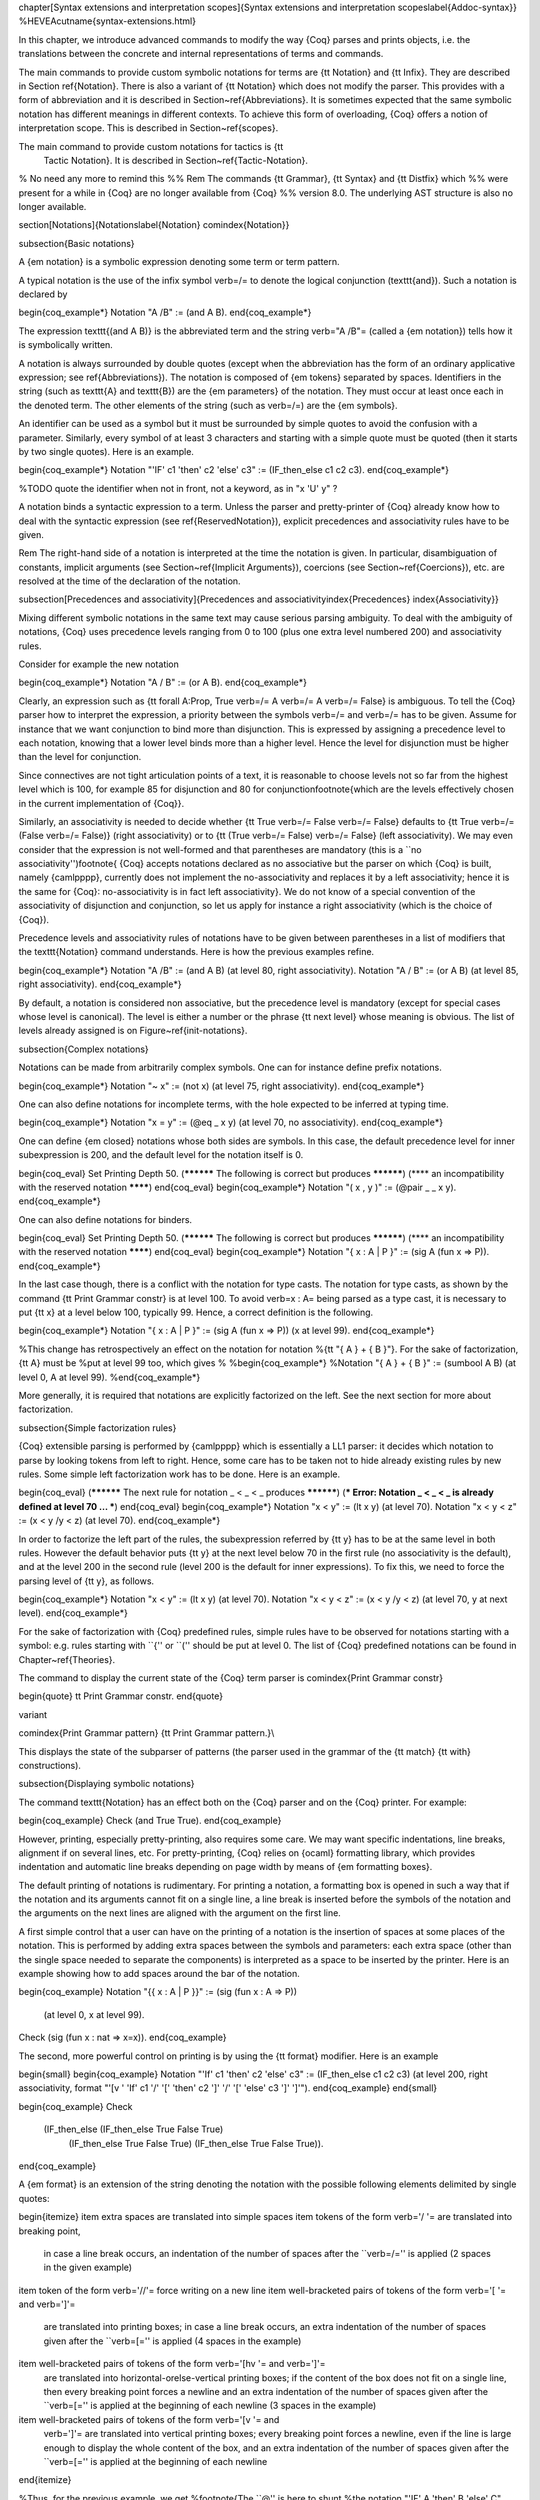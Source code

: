 \chapter[Syntax extensions and interpretation scopes]{Syntax extensions and interpretation scopes\label{Addoc-syntax}}
%HEVEA\cutname{syntax-extensions.html}

In this chapter, we introduce advanced commands to modify the way
{\Coq} parses and prints objects, i.e. the translations between the
concrete and internal representations of terms and commands.

The main commands to provide custom symbolic notations for terms are
{\tt Notation} and {\tt Infix}. They are described in Section
\ref{Notation}. There is also a variant of {\tt Notation} which does
not modify the parser. This provides with a form of abbreviation and
it is described in Section~\ref{Abbreviations}. It is sometimes
expected that the same symbolic notation has different meanings in
different contexts. To achieve this form of overloading, {\Coq} offers
a notion of interpretation scope. This is described in
Section~\ref{scopes}.

The main command to provide custom notations for tactics is {\tt
  Tactic Notation}. It is described in Section~\ref{Tactic-Notation}.

% No need any more to remind this
%% \Rem The commands {\tt Grammar}, {\tt Syntax} and {\tt Distfix} which
%% were present for a while in {\Coq} are no longer available from {\Coq}
%% version 8.0. The underlying AST structure is also no longer available.

\section[Notations]{Notations\label{Notation}
\comindex{Notation}}

\subsection{Basic notations}

A {\em notation} is a symbolic expression denoting some term
or term pattern.

A typical notation is the use of the infix symbol \verb=/\= to denote
the logical conjunction (\texttt{and}). Such a notation is declared
by

\begin{coq_example*}
Notation "A /\ B" := (and A B).
\end{coq_example*}

The expression \texttt{(and A B)} is the abbreviated term and the
string \verb="A /\ B"= (called a {\em notation}) tells how it is 
symbolically written.

A notation is always surrounded by double quotes (except when the
abbreviation has the form of an ordinary applicative expression; see \ref{Abbreviations}). The
notation is composed of {\em tokens} separated by spaces.  Identifiers
in the string (such as \texttt{A} and \texttt{B}) are the {\em
parameters} of the notation. They must occur at least once each in the
denoted term. The other elements of the string (such as \verb=/\=) are
the {\em symbols}.

An identifier can be used as a symbol but it must be surrounded by
simple quotes to avoid the confusion with a parameter. Similarly,
every symbol of at least 3 characters and starting with a simple quote
must be quoted (then it starts by two single quotes). Here is an example.

\begin{coq_example*}
Notation "'IF' c1 'then' c2 'else' c3" := (IF_then_else c1 c2 c3).
\end{coq_example*}

%TODO quote the identifier when not in front, not a keyword, as in "x 'U' y" ?

A notation binds a syntactic expression to a term. Unless the parser
and pretty-printer of {\Coq} already know how to deal with the
syntactic expression (see \ref{ReservedNotation}), explicit precedences and
associativity rules have to be given.

\Rem The right-hand side of a notation is interpreted at the time the
notation is given. In particular, disambiguation of constants, implicit arguments (see
Section~\ref{Implicit Arguments}), coercions (see
Section~\ref{Coercions}), etc. are resolved at the time of the
declaration of the notation.

\subsection[Precedences and associativity]{Precedences and associativity\index{Precedences}
\index{Associativity}}

Mixing different symbolic notations in the same text may cause serious
parsing ambiguity. To deal with the ambiguity of notations, {\Coq}
uses precedence levels ranging from 0 to 100 (plus one extra level
numbered 200) and associativity rules.

Consider for example the new notation

\begin{coq_example*}
Notation "A \/ B" := (or A B).
\end{coq_example*}

Clearly, an expression such as {\tt forall A:Prop, True \verb=/\= A \verb=\/=
A \verb=\/= False} is ambiguous. To tell the {\Coq} parser how to
interpret the expression, a priority between the symbols \verb=/\= and
\verb=\/= has to be given. Assume for instance that we want conjunction
to bind more than disjunction. This is expressed by assigning a
precedence level to each notation, knowing that a lower level binds
more than a higher level.  Hence the level for disjunction must be
higher than the level for conjunction.

Since connectives are not tight articulation points of a text, it
is reasonable to choose levels not so far from the highest level which
is 100, for example 85 for disjunction and 80 for
conjunction\footnote{which are the levels effectively chosen in the
current implementation of {\Coq}}.

Similarly, an associativity is needed to decide whether {\tt True \verb=/\=
False \verb=/\= False} defaults to {\tt True \verb=/\= (False
\verb=/\= False)} (right associativity) or to {\tt (True
\verb=/\= False) \verb=/\= False} (left associativity). We may
even consider that the expression is not well-formed and that
parentheses are mandatory (this is a ``no associativity'')\footnote{
{\Coq} accepts notations declared as no associative but the parser on
which {\Coq} is built, namely {\camlpppp}, currently does not implement the
no-associativity and replaces it by a left associativity; hence it is
the same for {\Coq}: no-associativity is in fact left associativity}.
We do not know of a special convention of the associativity of
disjunction and conjunction, so let us apply for instance a right
associativity (which is the choice of {\Coq}).

Precedence levels and associativity rules of notations have to be
given between parentheses in a list of modifiers that the
\texttt{Notation} command understands. Here is how the previous
examples refine.

\begin{coq_example*}
Notation "A /\ B" := (and A B) (at level 80, right associativity).
Notation "A \/ B" := (or A B)  (at level 85, right associativity).
\end{coq_example*}

By default, a notation is considered non associative, but the
precedence level is mandatory (except for special cases whose level is
canonical). The level is either a number or the phrase {\tt next
level} whose meaning is obvious. The list of levels already assigned
is on Figure~\ref{init-notations}.

\subsection{Complex notations}

Notations can be made from arbitrarily complex symbols. One can for
instance define prefix notations.

\begin{coq_example*}
Notation "~ x" := (not x) (at level 75, right associativity).
\end{coq_example*}

One can also define notations for incomplete terms, with the hole
expected to be inferred at typing time.

\begin{coq_example*}
Notation "x = y" := (@eq _ x y) (at level 70, no associativity).
\end{coq_example*}

One can define {\em closed} notations whose both sides are symbols. In
this case, the default precedence level for inner subexpression is
200, and the default level for the notation itself is 0.

\begin{coq_eval}
Set Printing Depth 50.
(********** The following is correct but produces **********)
(**** an incompatibility with the reserved notation ********)
\end{coq_eval}
\begin{coq_example*}
Notation "( x , y )" := (@pair _ _ x y).
\end{coq_example*}

One can also define notations for binders.

\begin{coq_eval}
Set Printing Depth 50.
(********** The following is correct but produces **********)
(**** an incompatibility with the reserved notation ********)
\end{coq_eval}
\begin{coq_example*}
Notation "{ x : A  |  P }" := (sig A (fun x => P)).
\end{coq_example*}

In the last case though, there is a conflict with the notation for
type casts. The notation for type casts, as shown by the command {\tt Print Grammar
constr} is at level 100. To avoid \verb=x : A= being parsed as a type cast,
it is necessary to put {\tt x} at a level below 100, typically 99. Hence, a
correct definition is the following.

\begin{coq_example*}
Notation "{ x : A  |  P }" := (sig A (fun x => P)) (x at level 99).
\end{coq_example*}

%This change has retrospectively an effect on the notation for notation
%{\tt "{ A } + { B }"}. For the sake of factorization, {\tt A} must be
%put at level 99 too, which gives
%
%\begin{coq_example*}
%Notation "{ A } + { B }" := (sumbool A B) (at level 0, A at level 99).
%\end{coq_example*}

More generally, it is required that notations are explicitly
factorized on the left. See the next section for more about
factorization.

\subsection{Simple factorization rules}

{\Coq} extensible parsing is performed by {\camlpppp} which is
essentially a LL1 parser: it decides which notation to parse by
looking tokens from left to right. Hence, some care has to be taken
not to hide already existing rules by new rules. Some simple left
factorization work has to be done. Here is an example.

\begin{coq_eval}
(********** The next rule for notation _ < _ < _  produces **********)
(*** Error: Notation _ < _ < _ is already defined at level 70 ... ***)
\end{coq_eval}
\begin{coq_example*}
Notation "x < y"     := (lt x y) (at level 70).
Notation "x < y < z" := (x < y /\ y < z) (at level 70).
\end{coq_example*}

In order to factorize the left part of the rules, the subexpression
referred by {\tt y} has to be at the same level in both rules. However
the default behavior puts {\tt y} at the next level below 70
in the first rule (no associativity is the default), and at the level
200 in the second rule (level 200 is the default for inner expressions).
To fix this, we need to force the parsing level of {\tt y},
as follows.

\begin{coq_example*}
Notation "x < y"     := (lt x y) (at level 70).
Notation "x < y < z" := (x < y /\ y < z) (at level 70, y at next level).
\end{coq_example*}

For the sake of factorization with {\Coq} predefined rules, simple
rules have to be observed for notations starting with a symbol:
e.g. rules starting with ``\{'' or ``('' should be put at level 0. The
list of {\Coq} predefined notations can be found in Chapter~\ref{Theories}.

The command to display the current state of the {\Coq} term parser is
\comindex{Print Grammar constr}

\begin{quote}
\tt Print Grammar constr.
\end{quote}

\variant

\comindex{Print Grammar pattern}
{\tt Print Grammar pattern.}\\

This displays the state of the subparser of patterns (the parser
used in the grammar of the {\tt match} {\tt with} constructions).

\subsection{Displaying symbolic notations}

The command \texttt{Notation} has an effect both on the {\Coq} parser and
on the {\Coq} printer. For example:

\begin{coq_example}
Check (and True True).
\end{coq_example}

However, printing, especially pretty-printing, also requires some
care. We may want specific indentations, line breaks, alignment if on
several lines, etc. For pretty-printing, {\Coq} relies on {\ocaml}
formatting library, which provides indentation and automatic line
breaks depending on page width by means of {\em formatting boxes}.

The default printing of notations is rudimentary. For printing a
notation, a formatting box is opened in such a way that if the
notation and its arguments cannot fit on a single line, a line break
is inserted before the symbols of the notation and the arguments on
the next lines are aligned with the argument on the first line.

A first simple control that a user can have on the printing of a
notation is the insertion of spaces at some places of the
notation. This is performed by adding extra spaces between the symbols
and parameters: each extra space (other than the single space needed
to separate the components) is interpreted as a space to be inserted
by the printer. Here is an example showing how to add spaces around
the bar of the notation.

\begin{coq_example}
Notation "{{ x : A  |  P }}" := (sig (fun x : A => P))
  (at level 0, x at level 99).
Check (sig (fun x : nat => x=x)).
\end{coq_example}

The second, more powerful control on printing is by using the {\tt
format} modifier. Here is an example

\begin{small}
\begin{coq_example}
Notation "'If' c1 'then' c2 'else' c3" := (IF_then_else c1 c2 c3)
(at level 200, right associativity, format
"'[v   ' 'If'  c1 '/' '[' 'then'  c2  ']' '/' '[' 'else'  c3 ']' ']'").
\end{coq_example}
\end{small}

\begin{coq_example}
Check
 (IF_then_else (IF_then_else True False True)
   (IF_then_else True False True)
   (IF_then_else True False True)).
\end{coq_example}

A {\em format} is an extension of the string denoting the notation with
the possible following elements delimited by single quotes:

\begin{itemize}
\item extra spaces are translated into simple spaces
\item tokens of the form \verb='/  '= are translated into breaking point,
  in case a line break occurs, an indentation of the number of spaces
  after the ``\verb=/='' is applied (2 spaces in the given example)
\item token of the form \verb='//'= force writing on a new line
\item well-bracketed pairs of tokens of the form \verb='[    '= and \verb=']'=
  are translated into printing boxes; in case a line break occurs,
  an extra indentation of the number of spaces given after the ``\verb=[=''
  is applied (4 spaces in the example)
\item well-bracketed pairs of tokens of the form \verb='[hv   '= and \verb=']'=
  are translated into horizontal-orelse-vertical printing boxes; 
  if the content of the box does not fit on a single line, then every breaking
  point forces a newline and an extra  indentation of the number of spaces
  given after the ``\verb=[='' is applied at the beginning of each newline
  (3 spaces in the example)
\item well-bracketed pairs of tokens of the form \verb='[v '= and
  \verb=']'= are translated into vertical printing boxes; every
  breaking point forces a newline, even if the line is large enough to
  display the whole content of the box, and an extra indentation of the
  number of spaces given after the ``\verb=[='' is applied at the beginning
  of each newline
\end{itemize}

%Thus, for the previous example, we get
%\footnote{The ``@'' is here to shunt
%the notation "'IF' A 'then' B 'else' C" which is defined in {\Coq}
%initial state}:

Notations do not survive the end of sections. No typing of the denoted
expression is performed at definition time. Type-checking is done only
at the time of use of the notation.

\Rem
Sometimes, a notation is expected only for the parser.
%(e.g. because
%the underlying parser of {\Coq}, namely {\camlpppp}, is LL1 and some extra
%rules are needed to circumvent the absence of factorization).
To do so, the option {\tt only parsing} is allowed in the list of modifiers of
\texttt{Notation}.

Conversely, the {\tt only printing} can be used to declare
that a notation should only be used for printing and should not declare a
parsing rule. In particular, such notations do not modify the parser.

\subsection{The \texttt{Infix} command
\comindex{Infix}}

The \texttt{Infix} command is a shortening for declaring notations of
infix symbols. Its syntax is 

\begin{quote}
\noindent\texttt{Infix "{\symbolentry}" :=} {\term} {\tt (} \nelist{\em modifier}{,} {\tt )}.
\end{quote}

and it is equivalent to

\begin{quote}
\noindent\texttt{Notation "x {\symbolentry} y" := ({\term} x y)  (} \nelist{\em modifier}{,} {\tt )}.
\end{quote}

where {\tt x} and {\tt y} are fresh names. Here is an example.

\begin{coq_example*}
Infix "/\" := and (at level 80, right associativity).
\end{coq_example*}

\subsection{Reserving notations
\label{ReservedNotation}
\comindex{Reserved Notation}}

A given notation may be used in different contexts. {\Coq} expects all
uses of the notation to be defined at the same precedence and with the
same associativity. To avoid giving the precedence and associativity
every time, it is possible to declare a parsing rule in advance
without giving its interpretation. Here is an example from the initial
state of {\Coq}.

\begin{coq_example}
Reserved Notation "x = y" (at level 70, no associativity).
\end{coq_example}

Reserving a notation is also useful for simultaneously defining an
inductive type or a recursive constant and a notation for it.

\Rem The notations mentioned on Figure~\ref{init-notations} are
reserved. Hence their precedence and associativity cannot be changed.

\subsection{Simultaneous definition of terms and notations
\comindex{Fixpoint {\ldots} where {\ldots}}
\comindex{CoFixpoint {\ldots} where {\ldots}}
\comindex{Inductive {\ldots} where {\ldots}}}

Thanks to reserved notations, the inductive, co-inductive, record,
recursive and corecursive definitions can benefit of customized
notations. To do this, insert a {\tt where} notation clause after the
definition of the (co)inductive type or (co)recursive term (or after
the definition of each of them in case of mutual definitions). The
exact syntax is given on Figure~\ref{notation-syntax} for inductive,
co-inductive, recursive and corecursive definitions and on
Figure~\ref{record-syntax} for records. Here are examples:

\begin{coq_eval}
Set Printing Depth 50.
(********** The following is correct but produces an error **********)
(********** because the symbol /\ is already bound **********)
(**** Error: The conclusion of A -> B -> A /\ B is not valid *****)
\end{coq_eval}

\begin{coq_example*}
Inductive and (A B:Prop) : Prop := conj : A -> B -> A /\ B 
where "A /\ B" := (and A B).
\end{coq_example*}

\begin{coq_eval}
Set Printing Depth 50.
(********** The following is correct but produces an error **********)
(********** because the symbol + is already bound **********)
(**** Error: no recursive definition *****)
\end{coq_eval}

\begin{coq_example*}
Fixpoint plus (n m:nat) {struct n} : nat :=
  match n with
  | O => m
  | S p => S (p+m)
  end
where "n + m" := (plus n m).
\end{coq_example*}

\subsection{Displaying informations about notations
\optindex{Printing Notations}}

To deactivate the printing of all notations, use the command
\begin{quote}
\tt Unset Printing Notations.
\end{quote}
To reactivate it, use the command
\begin{quote}
\tt Set Printing Notations.
\end{quote}
The default is to use notations for printing terms wherever possible.

\SeeAlso {\tt Set Printing All} in Section~\ref{SetPrintingAll}.

\subsection{Locating notations
\comindex{Locate}
\label{LocateSymbol}}

To know to which notations a given symbol belongs to, use the command
\begin{quote}
\tt Locate {\symbolentry}
\end{quote}
where symbol is any (composite) symbol surrounded by double quotes. To locate
a particular notation, use a string where the variables of the
notation are replaced by ``\_'' and where possible single quotes
inserted around identifiers or tokens starting with a single quote are
dropped.

\Example
\begin{coq_example}
Locate "exists".
Locate "exists _ .. _ , _".
\end{coq_example}

\SeeAlso Section \ref{Locate}.

\begin{figure}
\begin{small}
\begin{centerframe}
\begin{tabular}{lcl}
{\sentence} & ::= & 
   \zeroone{\tt Local} \texttt{Notation} {\str} \texttt{:=} {\term} 
   \zeroone{\modifiers} \zeroone{:{\scope}} .\\
  & $|$ & 
   \zeroone{\tt Local} \texttt{Infix} {\str} \texttt{:=} {\qualid} 
   \zeroone{\modifiers} \zeroone{:{\scope}} .\\
  & $|$ & 
   \zeroone{\tt Local} \texttt{Reserved Notation} {\str}
   \zeroone{\modifiers} .\\
  & $|$ & {\tt Inductive}
   \nelist{{\inductivebody} \zeroone{\declnotation}}{with}{\tt .}\\
  & $|$ & {\tt CoInductive}
   \nelist{{\inductivebody} \zeroone{\declnotation}}{with}{\tt .}\\
  & $|$ & {\tt Fixpoint}
   \nelist{{\fixpointbody} \zeroone{\declnotation}}{with} {\tt .} \\
  & $|$ & {\tt CoFixpoint}
   \nelist{{\cofixpointbody} \zeroone{\declnotation}}{with} {\tt .} \\
\\
{\declnotation} & ::= & 
  \zeroone{{\tt where} \nelist{{\str} {\tt :=} {\term} \zeroone{:{\scope}}}{\tt and}}.
\\
\\
{\modifiers}
  & ::= & {\tt at level} {\naturalnumber} \\
  & $|$ & \nelist{\ident}{,} {\tt at level} {\naturalnumber} \zeroone{\binderinterp}\\
  & $|$ & \nelist{\ident}{,} {\tt at next level} \zeroone{\binderinterp}\\
  & $|$ & {\ident} {\binderinterp} \\
  & $|$ & {\ident} {\tt ident} \\
  & $|$ & {\ident} {\tt global} \\
  & $|$ & {\ident} {\tt bigint} \\
  & $|$ & {\ident} \zeroone{{\tt strict}} {\tt pattern} \zeroone{{\tt at level} {\naturalnumber}}\\
  & $|$ & {\ident} {\tt binder} \\
  & $|$ & {\ident} {\tt closed binder} \\
  & $|$ & {\tt left associativity} \\
  & $|$ & {\tt right associativity} \\
  & $|$ & {\tt no associativity} \\
  & $|$ & {\tt only parsing} \\
  & $|$ & {\tt only printing} \\
  & $|$ & {\tt format} {\str} \\
\\
\\
{\binderinterp}
  & ::= & {\tt as ident} \\
  & $|$ & {\tt as pattern} \\
  & $|$ & {\tt as strict pattern} \\
\end{tabular}
\end{centerframe}
\end{small}
\caption{Syntax of the variants of {\tt Notation}}
\label{notation-syntax}
\end{figure}

\subsection{Notations and binders}

Notations can include binders. This section lists
different ways to deal with binders. For further examples, see also
Section~\ref{RecursiveNotationsWithBinders}.

\subsubsection{Binders bound in the notation and parsed as identifiers}

Here is the basic example of a notation using a binder:

\begin{coq_example*}
Notation "'sigma' x : A , B" := (sigT (fun x : A => B))
  (at level 200, x ident, A at level 200, right associativity).
\end{coq_example*}

The binding variables in the right-hand side that occur as a parameter
of the notation (here {\tt x}) dynamically bind all the occurrences
in their respective binding scope after instantiation of the
parameters of the notation. This means that the term bound to {\tt B} can
refer to the variable name bound to {\tt x} as shown in the following
application of the notation:

\begin{coq_example}
Check sigma z : nat, z = 0.
\end{coq_example}

Notice the modifier {\tt x ident} in the declaration of the
notation. It tells to parse {\tt x} as a single identifier.

\subsubsection{Binders bound in the notation and parsed as patterns}

In the same way as patterns can be used as binders, as in {\tt fun
  '(x,y) => x+y} or {\tt fun '(existT \_ x \_) => x}, notations can be
defined so that any pattern (in the sense of the entry {\pattern} of
Figure~\ref{term-syntax-aux}) can be used in place of the
binder. Here is an example:

\begin{coq_eval}
Reset Initial.
\end{coq_eval}

\begin{coq_example*}
Notation "'subset' ' p , P " := (sig (fun p => P))
  (at level 200, p pattern, format "'subset'  ' p ,  P").
\end{coq_example*}

\begin{coq_example}
Check subset '(x,y), x+y=0.
\end{coq_example}

The modifier {\tt p pattern} in the declaration of the notation
tells to parse $p$ as a pattern. Note that a single
variable is both an identifier and a pattern, so, e.g., the following
also works:

% Note: we rely on the notation of the standard library which does not
% print the expected output, so we hide the output.
\begin{coq_example}
Check subset 'x, x=0.
\end{coq_example}

If one wants to prevent such a notation to be used for printing when the
pattern is reduced to a single identifier, one has to use instead
the modifier {\tt p strict pattern}. For parsing, however, a {\tt
  strict pattern} will continue to include the case of a
variable. Here is an example showing the difference:

\begin{coq_example*}
Notation "'subset_bis' ' p , P" := (sig (fun p => P))
  (at level 200, p strict pattern).
Notation "'subset_bis' p , P " := (sig (fun p => P))
  (at level 200, p ident).
\end{coq_example*}

\begin{coq_example}
Check subset_bis 'x, x=0.
\end{coq_example}

The default level for a {\tt pattern} is 0. One can use a different level by
using {\tt pattern at level} $n$ where the scale is the same as the one for
terms (Figure~\ref{init-notations}).

\subsubsection{Binders bound in the notation and parsed as terms}

Sometimes, for the sake of factorization of rules, a binder has to be
parsed as a term. This is typically the case for a notation such as
the following:

\begin{coq_eval}
Set Printing Depth 50.
(********** The following is correct but produces **********)
(**** an incompatibility with the reserved notation ********)
\end{coq_eval}
\begin{coq_example*}
Notation "{ x : A  |  P  }" := (sig (fun x : A => P))
  (at level 0, x at level 99 as ident).
\end{coq_example*}

This is so because the grammar also contains rules starting with
{\tt \{} and followed by a term, such as the rule for the notation
  {\tt \{ A \} + \{ B \}} for the constant {\tt
    sumbool}~(see Section~\ref{sumbool}).

Then, in the rule, {\tt x ident} is replaced by {\tt x at level 99 as
  ident} meaning that {\tt x} is parsed as a term at level 99 (as done
in the notation for {\tt sumbool}), but that this term has actually to
be an identifier.

The notation {\tt \{ x | P \}} is already defined in the standard
library with the {\tt as ident} modifier. We cannot redefine it but
one can define an alternative notation, say {\tt \{ p such that P }\},
using instead {\tt as pattern}.

% Note, this conflicts with the default rule in the standard library, so
% we don't show the
\begin{coq_example*}
Notation "{ p 'such' 'that' P }" := (sig (fun p => P))
  (at level 0, p at level 99 as pattern).
\end{coq_example*}

Then, the following works:
\begin{coq_example}
Check {(x,y) such that x+y=0}.
\end{coq_example}

To enforce that the pattern should not be used for printing when it
is just an identifier, one could have said {\tt p at level
  99 as strict pattern}.

Note also that in the absence of a {\tt as ident}, {\tt as strict
  pattern} or {\tt as pattern} modifiers, the default is to consider
subexpressions occurring in binding position and parsed as terms to be
{\tt as ident}.

\subsubsection{Binders not bound in the notation}
\label{NotationsWithBinders}

We can also have binders in the right-hand side of a notation which
are not themselves bound in the notation. In this case, the binders
are considered up to renaming of the internal binder. E.g., for the
notation

\begin{coq_example*}
Notation "'exists_different' n" := (exists p:nat, p<>n) (at level 200).
\end{coq_example*}
the next command fails because {\tt p} does not bind in 
the instance of {\tt n}.
\begin{coq_eval}
Set Printing Depth 50.
\end{coq_eval}
% (********** The following produces **********)
% (**** The reference p was not found in the current environment ********)
\begin{coq_example}
Fail Check (exists_different p).
\end{coq_example}

\subsection{Notations with recursive patterns}
\label{RecursiveNotations}

A mechanism is provided for declaring elementary notations with
recursive patterns. The basic example is:

\begin{coq_example*}
Notation "[ x ; .. ; y ]" := (cons x .. (cons y nil) ..).
\end{coq_example*}

On the right-hand side, an extra construction of the form {\tt ..} $t$
{\tt ..} can be used. Notice that {\tt ..} is part of the {\Coq}
syntax and it must not be confused with the three-dots notation
$\ldots$ used in this manual to denote a sequence of arbitrary size.

On the left-hand side, the part ``$x$ $s$ {\tt ..} $s$ $y$'' of the
notation parses any number of time (but at least one time) a sequence
of expressions separated by the sequence of tokens $s$ (in the
example, $s$ is just ``{\tt ;}'').

The right-hand side must contain a subterm of the form either
$\phi(x,${\tt ..}  $\phi(y,t)$ {\tt ..}$)$ or $\phi(y,${\tt ..}
$\phi(x,t)$ {\tt ..}$)$ where $\phi([~]_E,[~]_I)$, called the {\em
  iterator} of the recursive notation is an arbitrary expression with
distinguished placeholders and
where $t$ is called the {\tt terminating expression} of the recursive
notation. In the example, we choose the name s$x$ and $y$ but in
practice they can of course be chosen arbitrarily. Note that the
placeholder $[~]_I$ has to occur only once but the $[~]_E$ can occur
several times.

Parsing the notation produces a list of expressions which are used to
fill the first placeholder of the iterating pattern which itself is
repeatedly nested as many times as the length of the list, the second
placeholder being the nesting point. In the innermost occurrence of the
nested iterating pattern, the second placeholder is finally filled with the
terminating expression.

In the example above, the iterator $\phi([~]_E,[~]_I)$ is {\tt cons
  $[~]_E$ $[~]_I$} and the terminating expression is {\tt nil}. Here are
other examples:
\begin{coq_example*}
Notation "( x , y , .. , z )" := (pair .. (pair x y) .. z) (at level 0).
Notation "[| t * ( x , y , .. , z ) ; ( a , b , .. , c )  * u |]" :=
  (pair (pair .. (pair (pair t x) (pair t y)) .. (pair t z))
        (pair .. (pair (pair a u) (pair b u)) .. (pair c u)))
  (t at level 39).
\end{coq_example*}

Recursive patterns can occur several times on the right-hand side.
Here is an example:

\begin{coq_example*}
Notation "[> a , .. , b <]" :=
  (cons a .. (cons b nil) .., cons b .. (cons a nil) ..).
\end{coq_example*}

Notations with recursive patterns can be reserved like standard
notations, they can also be declared within interpretation scopes (see
section \ref{scopes}).

\subsection{Notations with recursive patterns involving binders}
\label{RecursiveNotationsWithBinders}

Recursive notations can also be used with binders. The basic example is:

\begin{coq_example*}
Notation "'exists' x .. y , p" :=
  (ex (fun x => .. (ex (fun y => p)) ..))
  (at level 200, x binder, y binder, right associativity).
\end{coq_example*}

The principle is the same as in Section~\ref{RecursiveNotations}
except that in the iterator $\phi([~]_E,[~]_I)$, the placeholder $[~]_E$ can
also occur in position of the binding variable of a {\tt
  fun} or a {\tt forall}.

To specify that the part ``$x$ {\tt ..} $y$'' of the notation
parses a sequence of binders, $x$ and $y$ must be marked as {\tt
  binder} in the list of modifiers of the notation. The
binders of the parsed sequence are used to fill the occurrences of the first
placeholder of the iterating pattern which is repeatedly nested as many times
as the number of binders generated. If ever the generalization
operator {\tt `} (see Section~\ref{implicit-generalization}) is used
in the binding list, the added binders are taken into account too.

Binders parsing exist in two flavors. If $x$ and $y$ are marked as
{\tt binder}, then a sequence such as {\tt a b c : T} will be accepted
and interpreted as the sequence of binders {\tt (a:T) (b:T)
  (c:T)}. For instance, in the notation above, the syntax {\tt exists
  a b : nat, a = b} is valid.

The variables $x$ and $y$ can also be marked as {\tt closed binder} in
which case only well-bracketed binders of the form {\tt (a b c:T)} or
{\tt \{a b c:T\}} etc. are accepted.

With closed binders, the recursive sequence in the left-hand side can
be of the more general form $x$ $s$ {\tt ..} $s$ $y$ where $s$ is an
arbitrary sequence of tokens. With open binders though, $s$ has to be
empty. Here is an example of recursive notation with closed binders:

\begin{coq_example*}
Notation "'mylet' f x .. y :=  t 'in' u":=
  (let f := fun x => .. (fun y => t) .. in u)
  (at level 200, x closed binder, y closed binder, right associativity).
\end{coq_example*}

A recursive pattern for binders can be used in position of a recursive
pattern for terms. Here is an example:

\begin{coq_example*}
Notation "'FUNAPP' x .. y , f" :=
  (fun x => .. (fun y => (.. (f x) ..) y ) ..)
  (at level 200, x binder, y binder, right associativity).
\end{coq_example*}

If an occurrence of the $[~]_E$ is not in position of a binding
variable but of a term, it is the name used in the binding which is
used. Here is an example:

\begin{coq_example*}
Notation "'exists_non_null' x .. y  , P" :=
  (ex (fun x => x <> 0 /\ .. (ex (fun y => y <> 0 /\ P)) ..))
  (at level 200, x binder).
\end{coq_example*}

\subsection{Predefined entries}

By default, sub-expressions are parsed as terms and the corresponding
grammar entry is called {\tt constr}. However, one may sometimes want
to restrict the syntax of terms in a notation. For instance, the
following notation will accept to parse only global reference in
position of {\tt x}:

\begin{coq_example*}
Notation "'apply' f a1 .. an" := (.. (f a1) .. an)
  (at level 10, f global, a1, an at level 9).
\end{coq_example*}

In addition to {\tt global}, one can restrict the syntax of a
sub-expression by using the entry names {\tt ident} or {\tt pattern}
already seen in Section~\ref{NotationsWithBinders}, even when the
corresponding expression is not used as a binder in the right-hand
side. E.g.:

\begin{coq_example*}
Notation "'apply_id' f a1 .. an" := (.. (f a1) .. an)
  (at level 10, f ident, a1, an at level 9).
\end{coq_example*}

\subsection{Summary}

\paragraph{Syntax of notations}

The different syntactic variants of the command \texttt{Notation} are
given on Figure~\ref{notation-syntax}. The optional {\tt :{\scope}} is
described in the Section~\ref{scopes}.

\Rem No typing of the denoted expression is performed at definition
time. Type-checking is done only at the time of use of the notation.

\Rem Many examples of {\tt Notation} may be found in the files
composing the initial state of {\Coq} (see directory {\tt
\$COQLIB/theories/Init}).

\Rem The notation \verb="{ x }"= has a special status in such a way
that complex notations of the form \verb="x + { y }"= or
\verb="x * { y }"= can be nested with correct precedences. Especially,
every notation involving a pattern of the form \verb="{ x }"= is
parsed as a notation where the pattern \verb="{ x }"= has been simply
replaced by \verb="x"= and the curly brackets are parsed separately.
E.g. \verb="y + { z }"= is not parsed as a term of the given form but
as a term of the form \verb="y + z"= where \verb=z= has been parsed
using the rule parsing \verb="{ x }"=. Especially, level and
precedences for a rule including patterns of the form \verb="{ x }"=
are relative not to the textual notation but to the notation where the
curly brackets have been removed (e.g. the level and the associativity
given to some notation, say \verb="{ y } & { z }"= in fact applies to
the underlying \verb="{ x }"=-free rule which is \verb="y & z"=).

\paragraph{Persistence of notations}

Notations do not survive the end of sections. They survive modules
unless the command {\tt Local Notation} is used instead of {\tt
Notation}.

\section[Interpretation scopes]{Interpretation scopes\index{Interpretation scopes}
\label{scopes}}
% Introduction

An {\em interpretation scope} is a set of notations for terms with
their interpretation. Interpretation scopes provide a weak,
purely syntactical form of notation overloading: the same notation, for
instance the infix symbol \verb=+=, can be used to denote distinct
definitions of the additive operator. Depending on which interpretation
scope is currently open, the interpretation is different.
Interpretation scopes can include an interpretation for
numerals and strings. However, this is only made possible at the
{\ocaml} level.

See Figure \ref{notation-syntax} for the syntax of notations including
the possibility to declare them in a given scope.  Here is a typical
example which declares the notation for conjunction in the scope {\tt
type\_scope}.

\begin{verbatim}
Notation "A /\ B" := (and A B) : type_scope.
\end{verbatim}

\Rem A notation not defined in a scope is called a {\em lonely} notation.

\subsection{Global interpretation rules for notations}

At any time, the interpretation of a notation for term is done within
a {\em stack} of interpretation scopes and lonely notations. In case a
notation has several interpretations, the actual interpretation is the
one defined by (or in) the more recently declared (or open) lonely
notation (or interpretation scope) which defines this notation.
Typically if a given notation is defined in some scope {\scope} but
has also an interpretation not assigned to a scope, then, if {\scope}
is open before the lonely interpretation is declared, then the lonely
interpretation is used (and this is the case even if the
interpretation of the notation in {\scope} is given after the lonely
interpretation: otherwise said, only the order of lonely
interpretations and opening of scopes matters, and not the declaration
of interpretations within a scope).

The initial state of {\Coq} declares three interpretation scopes and
no lonely notations. These scopes, in opening order, are {\tt
core\_scope}, {\tt type\_scope} and {\tt nat\_scope}.

The command to add a scope to the interpretation scope stack is
\comindex{Open Scope}
\comindex{Close Scope}
\begin{quote}
{\tt Open Scope} {\scope}.
\end{quote}
It is also possible to remove a scope from the interpretation scope
stack by using the command
\begin{quote}
{\tt Close Scope} {\scope}.
\end{quote}
Notice that this command does not only cancel the last {\tt Open Scope
{\scope}} but all the invocations of it.

\Rem {\tt Open Scope} and {\tt Close Scope} do not survive the end of
sections where they occur. When defined outside of a section, they are
exported to the modules that import the module where they occur.

\begin{Variants}

\item {\tt Local Open Scope} {\scope}.

\item {\tt Local Close Scope} {\scope}.

These variants are not exported to the modules that import the module
where they occur, even if outside a section.

\item {\tt Global Open Scope} {\scope}.

\item {\tt Global Close Scope} {\scope}.

These variants survive sections. They behave as if {\tt Global} were
absent when not inside a section.

\end{Variants}

\subsection{Local interpretation rules for notations}

In addition to the global rules of interpretation of notations, some
ways to change the interpretation of subterms are available.

\subsubsection{Local opening of an interpretation scope 
\label{scopechange}
\index{\%}
\comindex{Delimit Scope}
\comindex{Undelimit Scope}}

It is possible to locally extend the interpretation scope stack using
the syntax ({\term})\%{\delimkey} (or simply {\term}\%{\delimkey}
for atomic terms), where {\delimkey} is a special identifier called
{\em delimiting key} and bound to a given scope.

In such a situation, the term {\term}, and all its subterms, are
interpreted in the scope stack extended with the scope bound to
{\delimkey}.

To bind a delimiting key to a scope, use the command

\begin{quote}
\texttt{Delimit Scope} {\scope} \texttt{with} {\ident} 
\end{quote}

To remove a delimiting key of a scope, use the command

\begin{quote}
\texttt{Undelimit Scope} {\scope}
\end{quote}

\subsubsection{Binding arguments of a constant to an interpretation scope
\comindex{Arguments}}

It is possible to set in advance that some arguments of a given
constant have to be interpreted in a given scope. The command is
\begin{quote}
{\tt Arguments} {\qualid} \nelist{\name {\tt \%}\scope}{}
\end{quote}
where the list is a prefix of the list of the arguments of {\qualid} eventually
annotated with their {\scope}. Grouping round parentheses can be used to
decorate multiple arguments with the same scope.  {\scope} can be either a scope
name or its delimiting key. For example the following command puts the first two
arguments of {\tt plus\_fct} in the scope delimited by the key {\tt F} ({\tt
  Rfun\_scope}) and the last argument in the scope delimited by the key {\tt R}
({\tt R\_scope}).

\begin{coq_example*}
Arguments plus_fct (f1 f2)%F x%R.
\end{coq_example*}

The {\tt Arguments} command accepts scopes decoration to all grouping
parentheses. In the following example arguments {\tt A} and {\tt B} 
are marked as maximally inserted implicit arguments and are
put into the {\tt type\_scope} scope.

\begin{coq_example*}
Arguments respectful {A B}%type (R R')%signature _ _.
\end{coq_example*}

When interpreting a term, if some of the arguments of {\qualid} are
built from a notation, then this notation is interpreted in the scope
stack extended by the scope bound (if any) to this argument. The
effect of the scope is limited to the argument itself. It does not propagate 
to subterms but the subterms that, after interpretation of the
notation, turn to be themselves arguments of a reference are
interpreted accordingly to the arguments scopes bound to this reference.

Arguments scopes can be cleared with the following command:

\begin{quote}
{\tt Arguments {\qualid} : clear scopes}
\end{quote}

Extra argument scopes, to be used in case of coercion to Funclass
(see Chapter~\ref{Coercions-full}) or with a computed type,
can be given with

\begin{quote}
{\tt Arguments} {\qualid} \nelist{\textunderscore {\tt \%} \scope}{} {\tt : extra scopes.}
\end{quote}

\begin{Variants}
\item {\tt Global Arguments} {\qualid} \nelist{\name {\tt \%}\scope}{}

This behaves like {\tt Arguments} {\qualid} \nelist{\name {\tt \%}\scope}{}
but survives when a section is closed instead
of stopping working at section closing. Without the {\tt Global} modifier,
the effect of the command stops when the section it belongs to ends.

\item {\tt Local Arguments} {\qualid} \nelist{\name {\tt \%}\scope}{}

This behaves like {\tt Arguments} {\qualid} \nelist{\name {\tt \%}\scope}{}
but does not survive modules and files.
Without the {\tt Local} modifier, the effect of the command is
visible from within other modules or files.

\end{Variants}

\SeeAlso The command to show the scopes bound to the arguments of a
function is described in Section~\ref{About}.

\subsubsection{Binding types of arguments to an interpretation scope}

When an interpretation scope is naturally associated to a type
(e.g. the scope of operations on the natural numbers), it may be
convenient to bind it to this type. When a scope {\scope} is bound to
a type {\type}, any new function defined later on gets its arguments
of type {\type} interpreted by default in scope {\scope} (this default
behavior can however be overwritten by explicitly using the command
{\tt Arguments}).

Whether the argument of a function has some type {\type} is determined
statically. For instance, if {\tt f} is a polymorphic function of type
{\tt forall X:Type, X -> X} and type {\tt t} is bound to a scope
{\scope}, then {\tt a} of type {\tt t} in {\tt f~t~a} is not
recognized as an argument to be interpreted in scope {\scope}.

\comindex{Bind Scope}
\label{bindscope}
More generally, any coercion {\class} (see Chapter~\ref{Coercions-full}) can be
bound to an interpretation scope. The command to do it is
\begin{quote}
{\tt Bind Scope} {\scope} \texttt{with} {\class}
\end{quote}

\Example
\begin{coq_example}
Parameter U : Set.
Bind Scope U_scope with U.
Parameter Uplus : U -> U -> U.
Parameter P : forall T:Set, T -> U -> Prop.
Parameter f : forall T:Set, T -> U.
Infix "+" := Uplus : U_scope.
Unset Printing Notations.
Open Scope nat_scope. (* Define + on the nat as the default for + *)
Check (fun x y1 y2 z t => P _ (x + t) ((f _ (y1 + y2) + z))).
\end{coq_example}

\Rem The scopes {\tt type\_scope} and {\tt function\_scope} also have a local effect on
interpretation. See the next section.

\SeeAlso The command to show the scopes bound to the arguments of a
function is described in Section~\ref{About}.

\Rem In notations, the subterms matching the identifiers of the
notations are interpreted in the scope in which the identifiers
occurred at the time of the declaration of the notation. Here is an
example:

\begin{coq_example}
Parameter g : bool -> bool.
Notation "@@" := true (only parsing) : bool_scope.
Notation "@@" := false (only parsing): mybool_scope.

(* Defining a notation while the argument of g is bound to bool_scope *)
Bind Scope bool_scope with bool.
Notation "# x #" := (g x) (at level 40).
Check # @@ #.
(* Rebinding the argument of g to mybool_scope has no effect on the notation *)
Arguments g _%mybool_scope.
Check # @@ #.
(* But we can force the scope *)
Delimit Scope mybool_scope with mybool.
Check # @@%mybool #.
\end{coq_example}

\subsection[The {\tt type\_scope} interpretation scope]{The {\tt type\_scope} interpretation scope\index{type\_scope@\texttt{type\_scope}}}

The scope {\tt type\_scope} has a special status. It is a primitive
interpretation scope which is temporarily activated each time a
subterm of an expression is expected to be a type.  It is delimited by
the key {\tt type}, and bound to the coercion class {\tt Sortclass}. It is also
used in certain situations where an expression is statically known to
be a type, including the conclusion and the type of hypotheses within
an {\tt Ltac} goal match (see Section~\ref{ltac-match-goal})
the statement of a theorem, the type of
a definition, the type of a binder, the domain and codomain of
implication, the codomain of products, and more generally any type
argument of a declared or defined constant.

\subsection[The {\tt function\_scope} interpretation scope]{The {\tt function\_scope} interpretation scope\index{function\_scope@\texttt{function\_scope}}}

The scope {\tt function\_scope} also has a special status. 
It is temporarily activated each time the argument of a global reference is
recognized to be a {\tt Funclass instance}, i.e., of type {\tt forall x:A, B} or {\tt A -> B}.

\subsection{Interpretation scopes used in the standard library of {\Coq}}

We give an overview of the scopes used in the standard library of
{\Coq}. For a complete list of notations in each scope, use the
commands {\tt Print Scopes} or {\tt Print Scope {\scope}}.

\subsubsection{\tt type\_scope}

This scope includes infix {\tt *} for product types and infix {\tt +} for
sum types. It is delimited by key {\tt type}, and bound to the coercion class 
{\tt Sortclass}, as described at \ref{bindscope}.

\subsubsection{\tt nat\_scope}

This scope includes the standard arithmetical operators and relations on
type {\tt nat}. Positive numerals in this scope are mapped to their
canonical representent built from {\tt O} and {\tt S}. The scope is
delimited by key {\tt nat}, and bound to the type {\tt nat} (see \ref{bindscope}).

\subsubsection{\tt N\_scope}

This scope includes the standard arithmetical operators and relations on
type {\tt N} (binary natural numbers). It is delimited by key {\tt N}
and comes with an interpretation for numerals as closed term of type {\tt N}.

\subsubsection{\tt Z\_scope}

This scope includes the standard arithmetical operators and relations on
type {\tt Z} (binary integer numbers). It is delimited by key {\tt Z} 
and comes with an interpretation for numerals as closed term of type {\tt Z}.

\subsubsection{\tt positive\_scope}

This scope includes the standard arithmetical operators and relations on
type {\tt positive} (binary strictly positive numbers). It is
delimited by key {\tt positive} and comes with an interpretation for
numerals as closed term of type {\tt positive}.

\subsubsection{\tt Q\_scope}

This scope includes the standard arithmetical operators and relations on
type {\tt Q} (rational numbers defined as fractions of an integer and
a strictly positive integer modulo the equality of the
numerator-denominator cross-product). As for numerals, only $0$ and
$1$ have an interpretation in scope {\tt Q\_scope} (their
interpretations are $\frac{0}{1}$ and $\frac{1}{1}$ respectively).

\subsubsection{\tt Qc\_scope}

This scope includes the standard arithmetical operators and relations on the
type {\tt Qc} of rational numbers defined as the type of irreducible
fractions of an integer and a strictly positive integer.

\subsubsection{\tt real\_scope}

This scope includes the standard arithmetical operators and relations on
type {\tt R} (axiomatic real numbers). It is delimited by key {\tt R}
and comes with an interpretation for numerals using the {\tt IZR}
morphism from binary integer numbers to {\tt R}.

\subsubsection{\tt bool\_scope}

This scope includes notations for the boolean operators. It is
delimited by key {\tt bool}, and bound to the type {\tt bool} (see \ref{bindscope}).

\subsubsection{\tt list\_scope}

This scope includes notations for the list operators. It is
delimited by key {\tt list}, and bound to the type {\tt list} (see \ref{bindscope}).

\subsubsection{\tt function\_scope}

This scope is delimited by the key {\tt function}, and bound to the coercion class {\tt Funclass}, 
as described at \ref{bindscope}.

\subsubsection{\tt core\_scope}

This scope includes the notation for pairs. It is delimited by key {\tt core}.

\subsubsection{\tt string\_scope}

This scope includes notation for strings as elements of the type {\tt
string}.  Special characters and escaping follow {\Coq} conventions
on strings (see Section~\ref{strings}). Especially, there is no
convention to visualize non printable characters of a string.  The
file {\tt String.v} shows an example that contains quotes, a newline
and a beep (i.e. the ASCII character of code 7).

\subsubsection{\tt char\_scope}

This scope includes interpretation for all strings of the form
\verb!"!$c$\verb!"! where $c$ is an ASCII character, or of the form
\verb!"!$nnn$\verb!"! where $nnn$ is a three-digits number (possibly
with leading 0's), or of the form \verb!""""!. Their respective
denotations are the ASCII code of $c$, the decimal ASCII code $nnn$,
or the ASCII code of the character \verb!"! (i.e. the ASCII code
34), all of them being represented in the type {\tt ascii}.

\subsection{Displaying informations about scopes}

\subsubsection{\tt Print Visibility\comindex{Print Visibility}}

This displays the current stack of notations in scopes and lonely
notations that is used to interpret a notation. The top of the stack
is displayed last. Notations in scopes whose interpretation is hidden
by the same notation in a more recently open scope are not
displayed. Hence each notation is displayed only once.

\variant

{\tt Print Visibility {\scope}}\\

This displays the current stack of notations in scopes and lonely
notations assuming that {\scope} is pushed on top of the stack.  This
is useful to know how a subterm locally occurring in the scope of
{\scope} is interpreted.

\subsubsection{\tt Print Scope {\scope}\comindex{Print Scope}}

This displays all the notations defined in interpretation scope
{\scope}.  It also displays the delimiting key if any and the class to
which the scope is bound, if any.

\subsubsection{\tt Print Scopes\comindex{Print Scopes}}

This displays all the notations, delimiting keys and corresponding
class of all the existing interpretation scopes.
It also displays the lonely notations.

\section[Abbreviations]{Abbreviations\index{Abbreviations}
\label{Abbreviations}
\comindex{Notation}}

An {\em abbreviation} is a name, possibly applied to arguments, that
denotes a (presumably) more complex expression. Here are examples:

\begin{coq_eval}
Require Import List.
Require Import Relations.
Set Printing Notations.
\end{coq_eval}
\begin{coq_example}
Notation Nlist := (list nat).
Check 1 :: 2 :: 3 :: nil.
Notation reflexive R := (forall x, R x x).
Check forall A:Prop, A <-> A.
Check reflexive iff.
\end{coq_example}

An abbreviation expects no precedence nor associativity, since it
is parsed as usual application. Abbreviations are used as
much as possible by the {\Coq} printers unless the modifier
\verb=(only parsing)= is given.

Abbreviations are bound to an absolute name as an ordinary
definition is, and they can be referred by qualified names too.

Abbreviations are syntactic in the sense that they are bound to
expressions which are not typed at the time of the definition of the
abbreviation but at the time it is used. Especially, abbreviations can
be bound to terms with holes (i.e. with ``\_''). The general syntax
for abbreviations is
\begin{quote}
\zeroone{{\tt Local}} \texttt{Notation} {\ident} \sequence{\ident}{} \texttt{:=} {\term}
 \zeroone{{\tt (only parsing)}}~\verb=.=
\end{quote}

\Example
\begin{coq_eval}
Set Strict Implicit.
Reset Initial.
\end{coq_eval}
\begin{coq_example}
Definition explicit_id (A:Set) (a:A) := a.
Notation id := (explicit_id _).
Check (id 0).
\end{coq_example}

Abbreviations do not survive the end of sections. No typing of the denoted
expression is performed at definition time. Type-checking is done only
at the time of use of the abbreviation.

%\Rem \index{Syntactic Definition} %
%Abbreviations are similar to the {\em syntactic
%definitions} available in versions of {\Coq} prior to version 8.0,
%except that abbreviations are used for printing (unless the modifier
%\verb=(only parsing)= is given) while syntactic definitions were not.

\section{Tactic Notations
\label{Tactic-Notation}
\comindex{Tactic Notation}}

Tactic notations allow to customize the syntax of the tactics of the
tactic language.
%% \footnote{Tactic notations are just a simplification of
%% the {\tt Grammar tactic simple\_tactic} command that existed in
%% versions prior to version 8.0.}
Tactic notations obey the following syntax:
\medskip

\noindent
\begin{tabular}{lcl}
{\sentence} & ::= & \zeroone{\tt Local} \texttt{Tactic Notation} \zeroone{\taclevel} \sequence{\proditem}{} \\
& & \texttt{:= {\tac} .}\\
{\proditem} & ::= & {\str} $|$ {\tacargtype}{\tt ({\ident})} \\ 
{\taclevel} & ::= & {\tt (at level} {\naturalnumber}{\tt )} \\
{\tacargtype}\!\! & ::= &
%{\tt preident} $|$
{\tt ident} $|$
{\tt simple\_intropattern} $|$
{\tt reference} \\ & $|$ &
{\tt hyp} $|$
{\tt hyp\_list} $|$
{\tt ne\_hyp\_list} \\ & $|$ &
% {\tt quantified\_hypothesis} \\ & $|$ &
{\tt constr} $|$ {\tt uconstr} $|$
{\tt constr\_list} $|$
{\tt ne\_constr\_list} \\ & $|$ &
%{\tt castedopenconstr} $|$
{\tt integer} $|$
{\tt integer\_list} $|$
{\tt ne\_integer\_list} \\ & $|$ &
{\tt int\_or\_var} $|$
{\tt int\_or\_var\_list} $|$
{\tt ne\_int\_or\_var\_list} \\ & $|$ &
{\tt tactic} $|$ {\tt tactic$n$} \qquad\mbox{(for $0\leq n\leq 5$)}

\end{tabular}
\medskip

A tactic notation {\tt Tactic Notation {\taclevel}
{\sequence{\proditem}{}} := {\tac}} extends the parser and
pretty-printer of tactics with a new rule made of the list of
production items. It then evaluates into the tactic expression
{\tac}. For simple tactics, it is recommended to use a terminal
symbol, i.e. a {\str}, for the first production item.  The tactic
level indicates the parsing precedence of the tactic notation. This
information is particularly relevant for notations of tacticals.
Levels 0 to 5 are available (default is 0). 
To know the parsing precedences of the
existing tacticals, use the command
\comindex{Print Grammar tactic}
 {\tt Print Grammar tactic.}

Each type of tactic argument has a specific semantic regarding how it
is parsed and how it is interpreted. The semantic is described in the
following table. The last command gives examples of tactics which
use the corresponding kind of argument.

\medskip
\noindent
\begin{tabular}{l|l|l|l}
Tactic argument type & parsed as & interpreted as & as in tactic \\
\hline & & & \\
{\tt\small ident} & identifier & a user-given name & {\tt intro} \\
{\tt\small simple\_intropattern} & intro\_pattern & an intro\_pattern & {\tt intros}\\
{\tt\small hyp} & identifier & an hypothesis defined in context & {\tt clear}\\
%% quantified_hypothesis actually not supported
%%{\tt\small quantified\_hypothesis} & identifier or integer & a named or non dep. hyp. of the goal & {\tt intros until}\\
{\tt\small reference} & qualified identifier & a global reference of term & {\tt unfold}\\
{\tt\small constr} & term & a term & {\tt exact} \\
{\tt\small uconstr} & term & an untyped term & {\tt refine} \\
%% castedopenconstr actually not supported
%%{\tt\small castedopenconstr} & term & a term with its sign. of exist. var. & {\tt refine}\\
{\tt\small integer} & integer & an integer &  \\
{\tt\small int\_or\_var} & identifier or integer & an integer & {\tt do} \\
{\tt\small tactic} & tactic at level 5 & a tactic &  \\
{\tt\small tactic$n$} & tactic at level $n$ & a tactic & \\
{\tt\small {\nterm{entry}}\_list} & list of {\nterm{entry}} & a list of how {\nterm{entry}} is interpreted & \\
{\tt\small ne\_{\nterm{entry}}\_list} & non-empty list of {\nterm{entry}} & a list of how {\nterm{entry}} is interpreted& \\
\end{tabular}

\Rem In order to be bound in tactic definitions, each syntactic entry
for argument type must include the case of simple {\ltac} identifier
as part of what it parses. This is naturally the case for {\tt ident},
{\tt simple\_intropattern}, {\tt reference}, {\tt constr}, ... but not
for {\tt integer}. This is the reason for introducing a special entry
{\tt int\_or\_var} which evaluates to integers only but which
syntactically includes identifiers in order to be usable in tactic
definitions.

\Rem The {\tt {\nterm{entry}}\_list} and {\tt ne\_{\nterm{entry}}\_list}
entries can be used in primitive tactics or in other notations at
places where a list of the underlying entry can be used: {\nterm{entry}} is
either {\tt\small constr}, {\tt\small hyp}, {\tt\small integer} or
{\tt\small int\_or\_var}.

Tactic notations do not survive the end of sections. They survive
modules unless the command {\tt Local Tactic Notation} is used instead
of {\tt Tactic Notation}.

%%% Local Variables: 
%%% mode: latex
%%% TeX-master: "Reference-Manual"
%%% End: 
